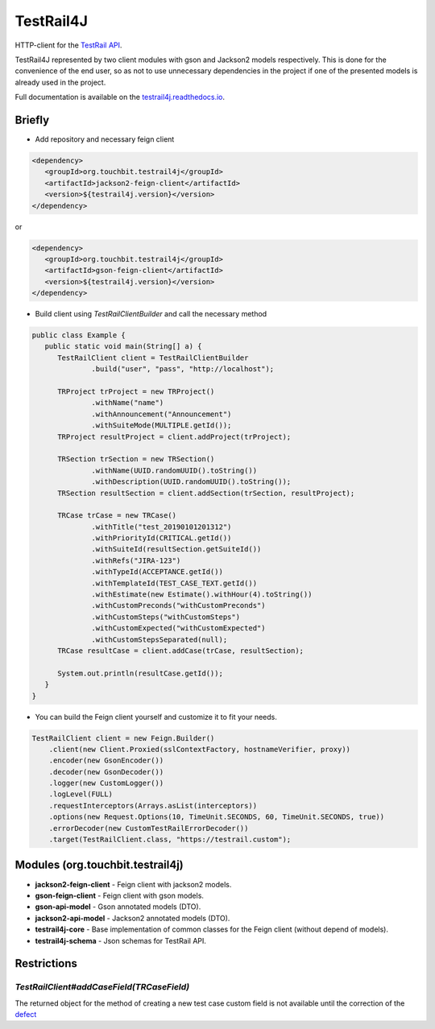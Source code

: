 TestRail4J |CI/CD| |MavenCentral| |ReadTheDocs| |AlertStatus| |Coverage|
========================================================================

.. |CI/CD| image:: https://github.com/touchbit/testrail4j/workflows/CI%2FCD/badge.svg?style=plastic
    :target: https://github.com/touchbit/testrail4j/actions?query=CI%2FCD

.. |MavenCentral| image:: https://maven-badges.herokuapp.com/maven-central/org.touchbit.testrail4j/parent/badge.svg
    :target: https://mvnrepository.com/artifact/org.touchbit.testrail4j

.. |ReadTheDocs| image:: https://readthedocs.org/projects/testrail4j/badge/?version=master
    :target: https://testrail4j.readthedocs.io

.. |AlertStatus| image:: https://sonarcloud.io/api/project_badges/measure?project=org.touchbit.testrail4j%3Atestrail4j&metric=alert_status
    :target: https://sonarcloud.io/dashboard?id=org.touchbit.testrail4j%3Atestrail4j

.. |Coverage| image:: https://sonarcloud.io/api/project_badges/measure?project=org.touchbit.testrail4j%3Atestrail4j&metric=coverage&blinking=true
    :target: https://sonarcloud.io/component_measures?id=org.touchbit.testrail4j%3Atestrail4j&metric=coverage

|Java| HTTP-client for the `TestRail API`_.

.. |Java| image:: https://img.shields.io/badge/Java-8%2B-blue

.. _TestRail API: https://www.gurock.com/testrail/docs/api

TestRail4J represented by two client modules with gson and Jackson2 models respectively. This is done for the convenience of the end user, so as not to use unnecessary dependencies in the project if one of the presented models is already used in the project.

Full documentation is available on the `testrail4j.readthedocs.io`_.

.. _testrail4j.readthedocs.io: https://testrail4j.readthedocs.io/en/master/

Briefly
-------

* Add repository and necessary feign client

.. code:: xml

    <dependency>
       <groupId>org.touchbit.testrail4j</groupId>
       <artifactId>jackson2-feign-client</artifactId>
       <version>${testrail4j.version}</version>
    </dependency>

or

.. code:: xml

    <dependency>
       <groupId>org.touchbit.testrail4j</groupId>
       <artifactId>gson-feign-client</artifactId>
       <version>${testrail4j.version}</version>
    </dependency>

* Build client using `TestRailClientBuilder` and call the necessary method

.. code:: java

    public class Example {
       public static void main(String[] a) {
          TestRailClient client = TestRailClientBuilder
                  .build("user", "pass", "http://localhost");

          TRProject trProject = new TRProject()
                  .withName("name")
                  .withAnnouncement("Announcement")
                  .withSuiteMode(MULTIPLE.getId());
          TRProject resultProject = client.addProject(trProject);

          TRSection trSection = new TRSection()
                  .withName(UUID.randomUUID().toString())
                  .withDescription(UUID.randomUUID().toString());
          TRSection resultSection = client.addSection(trSection, resultProject);

          TRCase trCase = new TRCase()
                  .withTitle("test_20190101201312")
                  .withPriorityId(CRITICAL.getId())
                  .withSuiteId(resultSection.getSuiteId())
                  .withRefs("JIRA-123")
                  .withTypeId(ACCEPTANCE.getId())
                  .withTemplateId(TEST_CASE_TEXT.getId())
                  .withEstimate(new Estimate().withHour(4).toString())
                  .withCustomPreconds("withCustomPreconds")
                  .withCustomSteps("withCustomSteps")
                  .withCustomExpected("withCustomExpected")
                  .withCustomStepsSeparated(null);
          TRCase resultCase = client.addCase(trCase, resultSection);

          System.out.println(resultCase.getId());
       }
    }

* You can build the Feign client yourself and customize it to fit your needs.

.. code:: java

    TestRailClient client = new Feign.Builder()
        .client(new Client.Proxied(sslContextFactory, hostnameVerifier, proxy))
        .encoder(new GsonEncoder())
        .decoder(new GsonDecoder())
        .logger(new CustomLogger())
        .logLevel(FULL)
        .requestInterceptors(Arrays.asList(interceptors))
        .options(new Request.Options(10, TimeUnit.SECONDS, 60, TimeUnit.SECONDS, true))
        .errorDecoder(new CustomTestRailErrorDecoder())
        .target(TestRailClient.class, "https://testrail.custom");

Modules (org.touchbit.testrail4j)
---------------------------------

* **jackson2-feign-client** - Feign client with jackson2 models.
* **gson-feign-client** - Feign client with gson models.
* **gson-api-model** - Gson annotated models (DTO).
* **jackson2-api-model** - Jackson2 annotated models (DTO).
* **testrail4j-core** - Base implementation of common classes for the Feign client (without depend of models).
* **testrail4j-schema** - Json schemas for TestRail API.

Restrictions
------------

`TestRailClient#addCaseField(TRCaseField)`
""""""""""""""""""""""""""""""""""""""""""

The returned object for the method of creating a new test case custom field
is not available until the correction of the `defect`_

.. _defect: https://discuss.gurock.com/t/bug-api-different-types-of-returned-data-for-case-fields-configs/10598